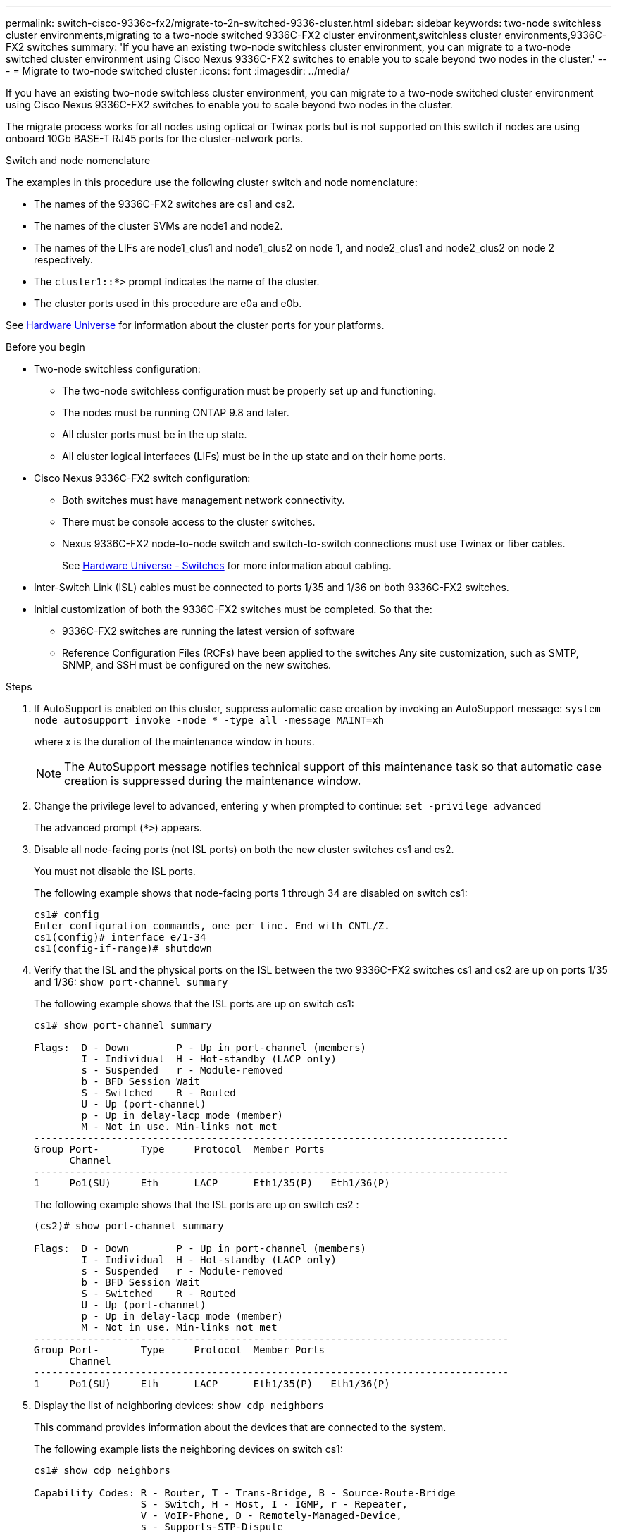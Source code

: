 ---
permalink: switch-cisco-9336c-fx2/migrate-to-2n-switched-9336-cluster.html
sidebar: sidebar
keywords: two-node switchless cluster environments,migrating to a two-node switched 9336C-FX2 cluster environment,switchless cluster environments,9336C-FX2 switches
summary: 'If you have an existing two-node switchless cluster environment, you can migrate to a two-node switched cluster environment using Cisco Nexus 9336C-FX2 switches to enable you to scale beyond two nodes in the cluster.'
---
= Migrate to two-node switched cluster
:icons: font
:imagesdir: ../media/

[.lead]
If you have an existing two-node switchless cluster environment, you can migrate to a two-node switched cluster environment using Cisco Nexus 9336C-FX2 switches to enable you to scale beyond two nodes in the cluster.

The migrate process works for all nodes using optical or Twinax ports but is not supported on this switch if nodes are using onboard 10Gb BASE-T RJ45 ports for the cluster-network ports.

.Switch and node nomenclature
The examples in this procedure use the following cluster switch and node nomenclature:

* The names of the 9336C-FX2 switches are cs1 and cs2.
* The names of the cluster SVMs are node1 and node2.
* The names of the LIFs are node1_clus1 and node1_clus2 on node 1, and node2_clus1 and node2_clus2 on node 2 respectively.
* The `cluster1::*>` prompt indicates the name of the cluster.
* The cluster ports used in this procedure are e0a and e0b.

See https://hwu.netapp.com[Hardware Universe^] for information about the cluster ports for your platforms.

.Before you begin

* Two-node switchless configuration:

** The two-node switchless configuration must be properly set up and functioning.
** The nodes must be running ONTAP 9.8 and later.
** All cluster ports must be in the up state.
** All cluster logical interfaces (LIFs) must be in the up state and on their home ports.

* Cisco Nexus 9336C-FX2 switch configuration:

** Both switches must have management network connectivity.
** There must be console access to the cluster switches.
** Nexus 9336C-FX2 node-to-node switch and switch-to-switch connections must use Twinax or fiber cables.
+
See https://hwu.netapp.com/SWITCH/INDEX[Hardware Universe - Switches^] for more information about cabling.

* Inter-Switch Link (ISL) cables must be connected to ports 1/35 and 1/36 on both 9336C-FX2 switches.
* Initial customization of both the 9336C-FX2 switches must be completed. So that the:
 ** 9336C-FX2 switches are running the latest version of software
 ** Reference Configuration Files (RCFs) have been applied to the switches
Any site customization, such as SMTP, SNMP, and SSH must be configured on the new switches.


.Steps
. If AutoSupport is enabled on this cluster, suppress automatic case creation by invoking an AutoSupport message: `system node autosupport invoke -node * -type all -message MAINT=xh`
+
where x is the duration of the maintenance window in hours.
+
NOTE: The AutoSupport message notifies technical support of this maintenance task so that automatic case creation is suppressed during the maintenance window.

. Change the privilege level to advanced, entering `y` when prompted to continue: `set -privilege advanced`
+
The advanced prompt (`*>`) appears.

. Disable all node-facing ports (not ISL ports) on both the new cluster switches cs1 and cs2.
+
You must not disable the ISL ports.
+
The following example shows that node-facing ports 1 through 34 are disabled on switch cs1:
+
----
cs1# config
Enter configuration commands, one per line. End with CNTL/Z.
cs1(config)# interface e/1-34
cs1(config-if-range)# shutdown
----

. Verify that the ISL and the physical ports on the ISL between the two 9336C-FX2 switches cs1 and cs2 are up on ports 1/35 and 1/36: `show port-channel summary`
+
The following example shows that the ISL ports are up on switch cs1:
+
----
cs1# show port-channel summary

Flags:  D - Down        P - Up in port-channel (members)
        I - Individual  H - Hot-standby (LACP only)
        s - Suspended   r - Module-removed
        b - BFD Session Wait
        S - Switched    R - Routed
        U - Up (port-channel)
        p - Up in delay-lacp mode (member)
        M - Not in use. Min-links not met
--------------------------------------------------------------------------------
Group Port-       Type     Protocol  Member Ports
      Channel
--------------------------------------------------------------------------------
1     Po1(SU)     Eth      LACP      Eth1/35(P)   Eth1/36(P)
----
+
The following example shows that the ISL ports are up on switch cs2 :
+
----
(cs2)# show port-channel summary

Flags:  D - Down        P - Up in port-channel (members)
        I - Individual  H - Hot-standby (LACP only)
        s - Suspended   r - Module-removed
        b - BFD Session Wait
        S - Switched    R - Routed
        U - Up (port-channel)
        p - Up in delay-lacp mode (member)
        M - Not in use. Min-links not met
--------------------------------------------------------------------------------
Group Port-       Type     Protocol  Member Ports
      Channel
--------------------------------------------------------------------------------
1     Po1(SU)     Eth      LACP      Eth1/35(P)   Eth1/36(P)
----

. Display the list of neighboring devices: `show cdp neighbors`
+
This command provides information about the devices that are connected to the system.
+
The following example lists the neighboring devices on switch cs1:
+
----
cs1# show cdp neighbors

Capability Codes: R - Router, T - Trans-Bridge, B - Source-Route-Bridge
                  S - Switch, H - Host, I - IGMP, r - Repeater,
                  V - VoIP-Phone, D - Remotely-Managed-Device,
                  s - Supports-STP-Dispute

Device-ID          Local Intrfce  Hldtme Capability  Platform      Port ID
cs2                Eth1/35        175    R S I s     N9K-C9336C    Eth1/35
cs2                Eth1/36        175    R S I s     N9K-C9336C    Eth1/36

Total entries displayed: 2
----
+
The following example lists the neighboring devices on switch cs2:
+
----
cs2# show cdp neighbors

Capability Codes: R - Router, T - Trans-Bridge, B - Source-Route-Bridge
                  S - Switch, H - Host, I - IGMP, r - Repeater,
                  V - VoIP-Phone, D - Remotely-Managed-Device,
                  s - Supports-STP-Dispute

Device-ID          Local Intrfce  Hldtme Capability  Platform      Port ID
cs1                Eth1/35        177    R S I s     N9K-C9336C    Eth1/35
cs1           )    Eth1/36        177    R S I s     N9K-C9336C    Eth1/36

Total entries displayed: 2
----

. Verify that all cluster ports are up: `network port show -ipspace Cluster`
+
Each port should display up for `Link` and healthy for `Health Status`.
+
----
cluster1::*> network port show -ipspace Cluster

Node: node1

                                                  Speed(Mbps) Health
Port      IPspace      Broadcast Domain Link MTU  Admin/Oper  Status
--------- ------------ ---------------- ---- ---- ----------- --------
e0a       Cluster      Cluster          up   9000  auto/10000 healthy
e0b       Cluster      Cluster          up   9000  auto/10000 healthy

Node: node2

                                                  Speed(Mbps) Health
Port      IPspace      Broadcast Domain Link MTU  Admin/Oper  Status
--------- ------------ ---------------- ---- ---- ----------- --------
e0a       Cluster      Cluster          up   9000  auto/10000 healthy
e0b       Cluster      Cluster          up   9000  auto/10000 healthy

4 entries were displayed.
----

. Verify that all cluster LIFs are up and operational: `network interface show -vserver Cluster`
+
Each cluster LIF should display true for `Is Home` and have a `Status Admin/Oper` of up/up
+
----
cluster1::*> network interface show -vserver Cluster

            Logical    Status     Network            Current       Current Is
Vserver     Interface  Admin/Oper Address/Mask       Node          Port    Home
----------- ---------- ---------- ------------------ ------------- ------- -----
Cluster
            node1_clus1  up/up    169.254.209.69/16  node1         e0a     true
            node1_clus2  up/up    169.254.49.125/16  node1         e0b     true
            node2_clus1  up/up    169.254.47.194/16  node2         e0a     true
            node2_clus2  up/up    169.254.19.183/16  node2         e0b     true
4 entries were displayed.
----

. Verify that auto-revert is enabled on all cluster LIFs: `network interface show -vserver Cluster -fields auto-revert`
+
----
cluster1::*> network interface show -vserver Cluster -fields auto-revert

          Logical
Vserver   Interface     Auto-revert
--------- ------------- ------------
Cluster
          node1_clus1   true
          node1_clus2   true
          node2_clus1   true
          node2_clus2   true

4 entries were displayed.
----

. Disconnect the cable from cluster port e0a on node1, and then connect e0a to port 1 on cluster switch cs1, using the appropriate cabling supported by the 9336C-FX2 switches.
+
The https://hwu.netapp.com/SWITCH/INDEX[Hardware Universe - Switches] contains more information about cabling.
+

https://hwu.netapp.com/SWITCH/INDEX[Hardware Universe - Switches^]

. Disconnect the cable from cluster port e0a on node2, and then connect e0a to port 2 on cluster switch cs1, using the appropriate cabling supported by the 9336C-FX2 switches.
. Enable all node-facing ports on cluster switch cs1.
+
The following example shows that ports 1/1 through 1/34 are enabled on switch cs1:
+
----
cs1# config
Enter configuration commands, one per line. End with CNTL/Z.
cs1(config)# interface e1/1-34
cs1(config-if-range)# no shutdown
----

. Verify that all cluster LIFs are up, operational, and display as true for `Is Home`: `network interface show -vserver Cluster`
+
The following example shows that all of the LIFs are up on node1 and node2 and that `Is Home` results are true:
+
----
cluster1::*> network interface show -vserver Cluster

         Logical      Status     Network            Current     Current Is
Vserver  Interface    Admin/Oper Address/Mask       Node        Port    Home
-------- ------------ ---------- ------------------ ----------- ------- ----
Cluster
         node1_clus1  up/up      169.254.209.69/16  node1       e0a     true
         node1_clus2  up/up      169.254.49.125/16  node1       e0b     true
         node2_clus1  up/up      169.254.47.194/16  node2       e0a     true
         node2_clus2  up/up      169.254.19.183/16  node2       e0b     true

4 entries were displayed.
----

. Display information about the status of the nodes in the cluster: `cluster show`
+
The following example displays information about the health and eligibility of the nodes in the cluster:
+
----
cluster1::*> cluster show

Node                 Health  Eligibility   Epsilon
-------------------- ------- ------------  ------------
node1                true    true          false
node2                true    true          false

2 entries were displayed.
----

. Disconnect the cable from cluster port e0b on node1, and then connect e0b to port 1 on cluster switch cs2, using the appropriate cabling supported by the 9336C-FX2 switches.
. Disconnect the cable from cluster port e0b on node2, and then connect e0b to port 2 on cluster switch cs2, using the appropriate cabling supported by the 9336C-FX2 switches.
. Enable all node-facing ports on cluster switch cs2.
+
The following example shows that ports 1/1 through 1/34 are enabled on switch cs2:
+
----
cs2# config
Enter configuration commands, one per line. End with CNTL/Z.
cs2(config)# interface e1/1-34
cs2(config-if-range)# no shutdown
----

. Verify that all cluster ports are up: `network port show -ipspace Cluster`
+
The following example shows that all of the cluster ports are up on node1 and node2:
+
----
cluster1::*> network port show -ipspace Cluster

Node: node1
                                                                       Ignore
                                                  Speed(Mbps) Health   Health
Port      IPspace      Broadcast Domain Link MTU  Admin/Oper  Status   Status
--------- ------------ ---------------- ---- ---- ----------- -------- ------
e0a       Cluster      Cluster          up   9000  auto/10000 healthy  false
e0b       Cluster      Cluster          up   9000  auto/10000 healthy  false

Node: node2
                                                                       Ignore
                                                  Speed(Mbps) Health   Health
Port      IPspace      Broadcast Domain Link MTU  Admin/Oper  Status   Status
--------- ------------ ---------------- ---- ---- ----------- -------- ------
e0a       Cluster      Cluster          up   9000  auto/10000 healthy  false
e0b       Cluster      Cluster          up   9000  auto/10000 healthy  false

4 entries were displayed.
----

. Verify that all interfaces display true for `Is Home`: `network interface show -vserver Cluster`
+
NOTE: This might take several minutes to complete.
+
The following example shows that all LIFs are up on node1 and node2 and that `Is Home` results are true:
+

----
cluster1::*> network interface show -vserver Cluster

          Logical      Status     Network            Current    Current Is
Vserver   Interface    Admin/Oper Address/Mask       Node       Port    Home
--------- ------------ ---------- ------------------ ---------- ------- ----
Cluster
          node1_clus1  up/up      169.254.209.69/16  node1      e0a     true
          node1_clus2  up/up      169.254.49.125/16  node1      e0b     true
          node2_clus1  up/up      169.254.47.194/16  node2      e0a     true
          node2_clus2  up/up      169.254.19.183/16  node2      e0b     true

4 entries were displayed.
----

. Verify that both nodes each have one connection to each switch: `show cdp neighbors`
+
The following example shows the appropriate results for both switches:
+
----
(cs1)# show cdp neighbors

Capability Codes: R - Router, T - Trans-Bridge, B - Source-Route-Bridge
                  S - Switch, H - Host, I - IGMP, r - Repeater,
                  V - VoIP-Phone, D - Remotely-Managed-Device,
                  s - Supports-STP-Dispute

Device-ID          Local Intrfce  Hldtme Capability  Platform      Port ID
node1              Eth1/1         133    H           FAS2980       e0a
node2              Eth1/2         133    H           FAS2980       e0a
cs2                Eth1/35        175    R S I s     N9K-C9336C    Eth1/35
cs2                Eth1/36        175    R S I s     N9K-C9336C    Eth1/36

Total entries displayed: 4

(cs2)# show cdp neighbors

Capability Codes: R - Router, T - Trans-Bridge, B - Source-Route-Bridge
                  S - Switch, H - Host, I - IGMP, r - Repeater,
                  V - VoIP-Phone, D - Remotely-Managed-Device,
                  s - Supports-STP-Dispute

Device-ID          Local Intrfce  Hldtme Capability  Platform      Port ID
node1              Eth1/1         133    H           FAS2980       e0b
node2              Eth1/2         133    H           FAS2980       e0b
cs1                Eth1/35        175    R S I s     N9K-C9336C    Eth1/35
cs1                Eth1/36        175    R S I s     N9K-C9336C    Eth1/36

Total entries displayed: 4
----

. Display information about the discovered network devices in your cluster: `network device-discovery show -protocol cdp`
+
----
cluster1::*> network device-discovery show -protocol cdp
Node/       Local  Discovered
Protocol    Port   Device (LLDP: ChassisID)  Interface         Platform
----------- ------ ------------------------- ----------------  ----------------
node2      /cdp
            e0a    cs1                       0/2               N9K-C9336C
            e0b    cs2                       0/2               N9K-C9336C
node1      /cdp
            e0a    cs1                       0/1               N9K-C9336C
            e0b    cs2                       0/1               N9K-C9336C

4 entries were displayed.
----

. Verify that the settings are disabled: `network options switchless-cluster show`
+
NOTE: It might take several minutes for the command to complete. Wait for the '3 minute lifetime to expire' announcement.
+
The false output in the following example shows that the configuration settings are disabled:
+

----
cluster1::*> network options switchless-cluster show
Enable Switchless Cluster: false
----

. Verify the status of the node members in the cluster: `cluster show`
+
The following example shows information about the health and eligibility of the nodes in the cluster:
+
----
cluster1::*> cluster show

Node                 Health  Eligibility   Epsilon
-------------------- ------- ------------  --------
node1                true    true          false
node2                true    true          false
----

. Ensure that the cluster network has full connectivity: `cluster ping-cluster -node node-name`
+
----
cluster1::*> cluster ping-cluster -node node2
Host is node2
Getting addresses from network interface table...
Cluster node1_clus1 169.254.209.69 node1 e0a
Cluster node1_clus2 169.254.49.125 node1 e0b
Cluster node2_clus1 169.254.47.194 node2 e0a
Cluster node2_clus2 169.254.19.183 node2 e0b
Local = 169.254.47.194 169.254.19.183
Remote = 169.254.209.69 169.254.49.125
Cluster Vserver Id = 4294967293
Ping status:

Basic connectivity succeeds on 4 path(s)
Basic connectivity fails on 0 path(s)

Detected 9000 byte MTU on 4 path(s):
Local 169.254.47.194 to Remote 169.254.209.69
Local 169.254.47.194 to Remote 169.254.49.125
Local 169.254.19.183 to Remote 169.254.209.69
Local 169.254.19.183 to Remote 169.254.49.125
Larger than PMTU communication succeeds on 4 path(s)
RPC status:
2 paths up, 0 paths down (tcp check)
2 paths up, 0 paths down (udp check)
----

. Change the privilege level back to admin: `set -privilege admin`
. For ONTAP 9.8 and later, enable the Ethernet switch health monitor log collection feature for collecting switch-related log files, using the commands: `system switch ethernet log setup-password` and `system switch ethernet log enable-collection`
+
----
cluster1::*> system switch ethernet log setup-password
Enter the switch name: <return>
The switch name entered is not recognized.
Choose from the following list:
cs1
cs2

cluster1::*> system switch ethernet log setup-password

Enter the switch name: cs1
RSA key fingerprint is e5:8b:c6:dc:e2:18:18:09:36:63:d9:63:dd:03:d9:cc
Do you want to continue? {y|n}::[n] y

Enter the password: <enter switch password>
Enter the password again: <enter switch password>

cluster1::*> system switch ethernet log setup-password

Enter the switch name: cs2
RSA key fingerprint is 57:49:86:a1:b9:80:6a:61:9a:86:8e:3c:e3:b7:1f:b1
Do you want to continue? {y|n}:: [n] y

Enter the password: <enter switch password>
Enter the password again: <enter switch password>

cluster1::*> system switch ethernet log enable-collection

Do you want to enable cluster log collection for all nodes in the cluster?
{y|n}: [n] y

Enabling cluster switch log collection.

cluster1::*>
----
+
NOTE: If any of these commands return an error, contact NetApp support.

. For ONTAP releases 9.5P16, 9.6P12, and 9.7P10 and later patch releases, enable the Ethernet switch health monitor log collection feature for collecting switch-related log files, using the commands: `system cluster-switch log setup-password` and `system cluster-switch log enable-collection`
+
----
cluster1::*> system cluster-switch log setup-password
Enter the switch name: <return>
The switch name entered is not recognized.
Choose from the following list:
cs1
cs2

cluster1::*> system cluster-switch log setup-password

Enter the switch name: cs1
RSA key fingerprint is e5:8b:c6:dc:e2:18:18:09:36:63:d9:63:dd:03:d9:cc
Do you want to continue? {y|n}::[n] y

Enter the password: <enter switch password>
Enter the password again: <enter switch password>

cluster1::*> system cluster-switch log setup-password

Enter the switch name: cs2
RSA key fingerprint is 57:49:86:a1:b9:80:6a:61:9a:86:8e:3c:e3:b7:1f:b1
Do you want to continue? {y|n}:: [n] y

Enter the password: <enter switch password>
Enter the password again: <enter switch password>

cluster1::*> system cluster-switch log enable-collection

Do you want to enable cluster log collection for all nodes in the cluster?
{y|n}: [n] y

Enabling cluster switch log collection.

cluster1::*>
----
+
NOTE: If any of these commands return an error, contact NetApp support.

. If you suppressed automatic case creation, reenable it by invoking an AutoSupport message: `system node autosupport invoke -node * -type all -message MAINT=END`
